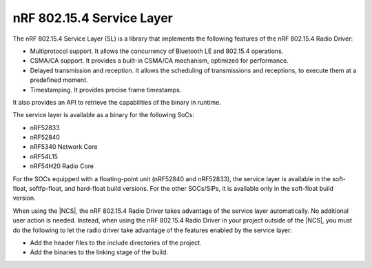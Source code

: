 .. _nrf_802154_sl:

nRF 802.15.4 Service Layer
==========================

The nRF 802.15.4 Service Layer (SL) is a library that implements the following features of the nRF 802.15.4 Radio Driver:

* Multiprotocol support.
  It allows the concurrency of Bluetooth LE and 802.15.4 operations.
* CSMA/CA support.
  It provides a built-in CSMA/CA mechanism, optimized for performance.
* Delayed transmission and reception.
  It allows the scheduling of transmissions and receptions, to execute them at a predefined moment.
* Timestamping.
  It provides precise frame timestamps.

It also provides an API to retrieve the capabilities of the binary in runtime.

The service layer is available as a binary for the following SoCs:

* nRF52833
* nRF52840
* nRF5340 Network Core
* nRF54L15
* nRF54H20 Radio Core

For the SOCs equipped with a floating-point unit (nRF52840 and nRF52833), the service layer is available in the soft-float, softfp-float, and hard-float build versions.
For the other SOCs/SiPs, it is available only in the soft-float build version.

When using the |NCS|, the nRF 802.15.4 Radio Driver takes advantage of the service layer automatically.
No additional user action is needed.
Instead, when using the nRF 802.15.4 Radio Driver in your project outside of the |NCS|, you must do the following to let the radio driver take advantage of the features enabled by the service layer:

* Add the header files to the include directories of the project.
* Add the binaries to the linking stage of the build.
